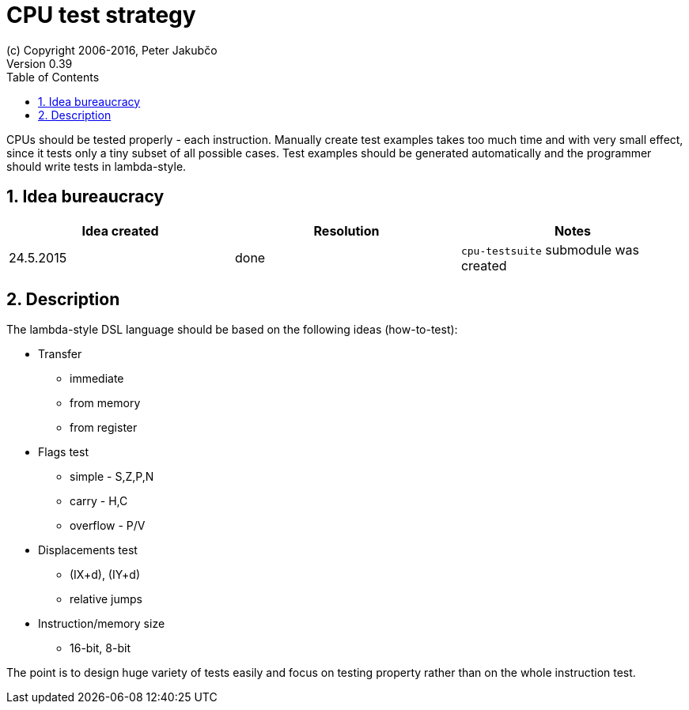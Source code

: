 = CPU test strategy
(c) Copyright 2006-2016, Peter Jakubčo
Version 0.39
:toc:
:numbered:

CPUs should be tested properly - each instruction. Manually create test examples takes too much time and with very
small effect, since it tests only a tiny subset of all possible cases. Test examples should be generated automatically
and the programmer should write tests in lambda-style.

== Idea bureaucracy

|===
|Idea created | Resolution | Notes

|24.5.2015
|done
|`cpu-testsuite` submodule was created
|===


== Description

The lambda-style DSL language should be based on the following ideas (how-to-test):

* Transfer
** immediate
** from memory
** from register

* Flags test
** simple - S,Z,P,N
** carry - H,C
** overflow - P/V

* Displacements test
** (IX+d), (IY+d)
** relative jumps

* Instruction/memory size
** 16-bit, 8-bit

The point is to design huge variety of tests easily and focus on testing property rather than on the whole instruction
test.

